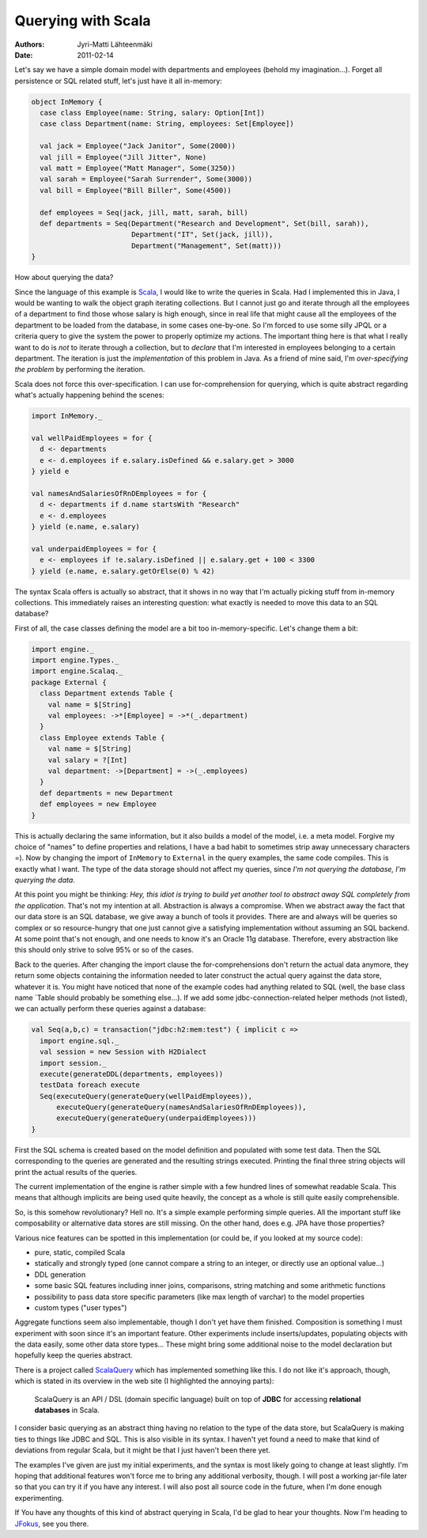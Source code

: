Querying with Scala
===================

:Authors: Jyri-Matti Lähteenmäki
:Date: 2011-02-14

Let's say we have a simple domain model with departments and employees
(behold my imagination...). Forget all persistence or SQL related stuff,
let's just have it all in-memory:

.. code:: scala

    object InMemory {
      case class Employee(name: String, salary: Option[Int])
      case class Department(name: String, employees: Set[Employee])

      val jack = Employee("Jack Janitor", Some(2000))
      val jill = Employee("Jill Jitter", None)
      val matt = Employee("Matt Manager", Some(3250))
      val sarah = Employee("Sarah Surrender", Some(3000))
      val bill = Employee("Bill Biller", Some(4500))

      def employees = Seq(jack, jill, matt, sarah, bill)
      def departments = Seq(Department("Research and Development", Set(bill, sarah)),
                            Department("IT", Set(jack, jill)),
                            Department("Management", Set(matt)))
    }

How about querying the data?

Since the language of this example is
`Scala <http://www.scala-lang.org/>`__, I would like to write the
queries in Scala. Had I implemented this in Java, I would be wanting to
walk the object graph iterating collections. But I cannot just go and
iterate through all the employees of a department to find those whose
salary is high enough, since in real life that might cause all the
employees of the department to be loaded from the database, in some
cases one-by-one. So I'm forced to use some silly JPQL or a criteria
query to give the system the power to properly optimize my actions. The
important thing here is that what I really want to do is *not* to
iterate through a collection, but to *declare* that I'm interested in
employees belonging to a certain department. The iteration is just the
*implementation* of this problem in Java. As a friend of mine said, I'm
*over-specifying the problem* by performing the iteration.

Scala does not force this over-specification. I can use
for-comprehension for querying, which is quite abstract regarding what's
actually happening behind the scenes:

.. code:: scala

    import InMemory._

    val wellPaidEmployees = for {
      d <- departments
      e <- d.employees if e.salary.isDefined && e.salary.get > 3000
    } yield e

    val namesAndSalariesOfRnDEmployees = for {
      d <- departments if d.name startsWith "Research"
      e <- d.employees
    } yield (e.name, e.salary)

    val underpaidEmployees = for {
      e <- employees if !e.salary.isDefined || e.salary.get + 100 < 3300
    } yield (e.name, e.salary.getOrElse(0) % 42)

The syntax Scala offers is actually so abstract, that it shows in no way
that I'm actually picking stuff from in-memory collections. This
immediately raises an interesting question: what exactly is needed to
move this data to an SQL database?

First of all, the case classes defining the model are a bit too
in-memory-specific. Let's change them a bit:

.. code:: scala

    import engine._
    import engine.Types._
    import engine.Scalaq._
    package External {
      class Department extends Table {
        val name = $[String]
        val employees: ->*[Employee] = ->*(_.department)
      }
      class Employee extends Table {
        val name = $[String]
        val salary = ?[Int]
        val department: ->[Department] = ->(_.employees)
      }
      def departments = new Department
      def employees = new Employee
    }

This is actually declaring the same information, but it also builds a
model of the model, i.e. a meta model. Forgive my choice of "names" to
define properties and relations, I have a bad habit to sometimes strip
away unnecessary characters =). Now by changing the import of
``InMemory`` to ``External`` in the query examples, the same code
compiles. This is exactly what I want. The type of the data storage
should not affect my queries, since *I'm not querying the database, I'm
querying the data*.

At this point you might be thinking: *Hey, this idiot is trying to build
yet another tool to abstract away SQL completely from the application*.
That's not my intention at all. Abstraction is always a compromise. When
we abstract away the fact that our data store is an SQL database, we
give away a bunch of tools it provides. There are and always will be
queries so complex or so resource-hungry that one just cannot give a
satisfying implementation without assuming an SQL backend. At some point
that's not enough, and one needs to know it's an Oracle 11g database.
Therefore, every abstraction like this should only strive to solve 95%
or so of the cases.

Back to the queries. After changing the import clause the
for-comprehensions don't return the actual data anymore, they return
some objects containing the information needed to later construct the
actual query against the data store, whatever it is. You might have
noticed that none of the example codes had anything related to SQL
(well, the base class name \`Table should probably be something
else...). If we add some jdbc-connection-related helper methods (not
listed), we can actually perform these queries against a database:

.. code:: scala

    val Seq(a,b,c) = transaction("jdbc:h2:mem:test") { implicit c =>
      import engine.sql._
      val session = new Session with H2Dialect
      import session._
      execute(generateDDL(departments, employees))
      testData foreach execute
      Seq(executeQuery(generateQuery(wellPaidEmployees)),
          executeQuery(generateQuery(namesAndSalariesOfRnDEmployees)),
          executeQuery(generateQuery(underpaidEmployees)))
    }

First the SQL schema is created based on the model definition and
populated with some test data. Then the SQL corresponding to the queries
are generated and the resulting strings executed. Printing the final
three string objects will print the actual results of the queries.

The current implementation of the engine is rather simple with a few
hundred lines of somewhat readable Scala. This means that although
implicits are being used quite heavily, the concept as a whole is still
quite easily comprehensible.

So, is this somehow revolutionary? Hell no. It's a simple example
performing simple queries. All the important stuff like composability or
alternative data stores are still missing. On the other hand, does e.g.
JPA have those properties?

Various nice features can be spotted in this implementation (or could
be, if you looked at my source code):

-  pure, static, compiled Scala
-  statically and strongly typed (one cannot compare a string to an
   integer, or directly use an optional value...)
-  DDL generation
-  some basic SQL features including inner joins, comparisons, string
   matching and some arithmetic functions
-  possibility to pass data store specific parameters (like max length
   of varchar) to the model properties
-  custom types ("user types")

Aggregate functions seem also implementable, though I don't yet have
them finished. Composition is something I must experiment with soon
since it's an important feature. Other experiments include
inserts/updates, populating objects with the data easily, some other
data store types... These might bring some additional noise to the model
declaration but hopefully keep the queries abstract.

There is a project called `ScalaQuery <http://scalaquery.org/>`__ which
has implemented something like this. I do not like it's approach,
though, which is stated in its overview in the web site (I highlighted
the annoying parts):

    ScalaQuery is an API / DSL (domain specific language) built on top
    of **JDBC** for accessing **relational databases** in Scala.

I consider basic querying as an abstract thing having no relation to the
type of the data store, but ScalaQuery is making ties to things like
JDBC and SQL. This is also visible in its syntax. I haven't yet found a
need to make that kind of deviations from regular Scala, but it might be
that I just haven't been there yet.

The examples I've given are just my initial experiments, and the syntax
is most likely going to change at least slightly. I'm hoping that
additional features won't force me to bring any additional verbosity,
though. I will post a working jar-file later so that you can try it if
you have any interest. I will also post all source code in the future,
when I'm done enough experimenting.

If You have any thoughts of this kind of abstract querying in Scala, I'd
be glad to hear your thoughts. Now I'm heading to
`JFokus <http://jfokus.se/>`__, see you there.

